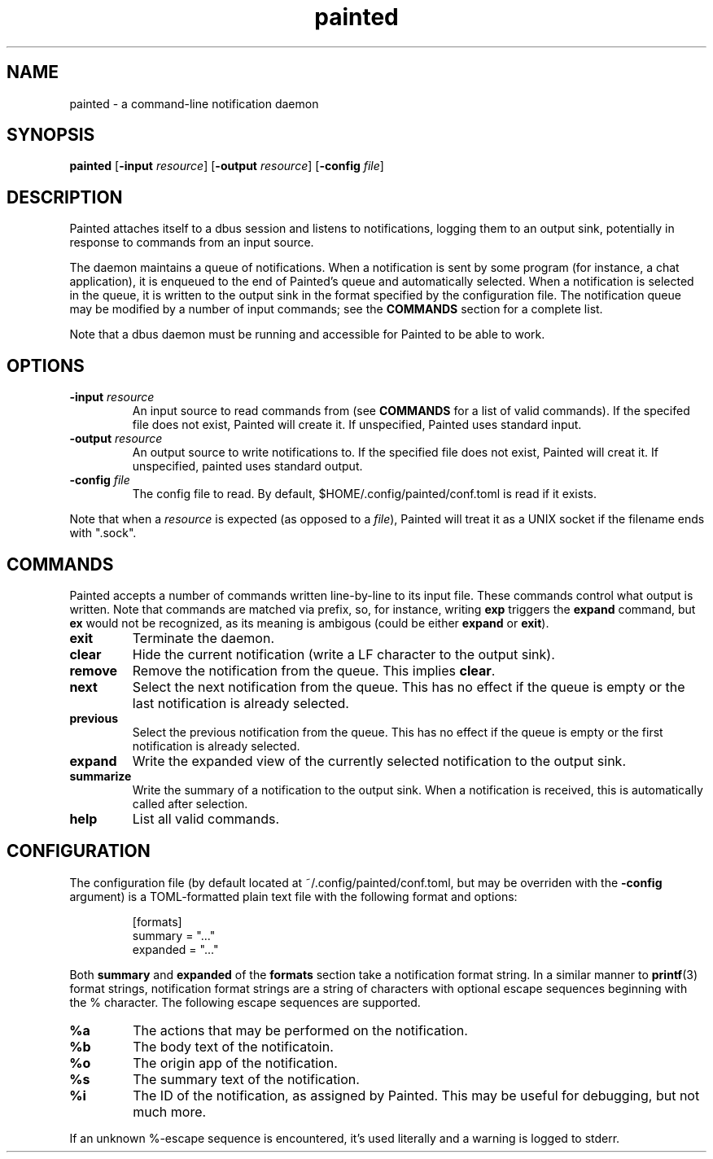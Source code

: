 .TH painted 1
.SH NAME
painted \- a command-line notification daemon
.SH SYNOPSIS
.B painted
[\fB\-input\fR \fIresource\fR]
[\fB\-output\fR \fIresource\fR]
[\fB\-config\fR \fIfile\fR]
.SH DESCRIPTION
Painted attaches itself to a dbus session and listens to notifications, logging
them to an output sink, potentially in response to commands from an input
source.
.PP
The daemon maintains a queue of notifications. When a notification is sent by
some program (for instance, a chat application), it is enqueued to the end of
Painted's queue and automatically selected. When a notification is selected in
the queue, it is written to the output sink in the format specified by the
configuration file. The notification queue may be modified by a number of input
commands; see the
.B COMMANDS
section for a complete list.
.PP
Note that a dbus daemon must be running and accessible for Painted to be able to
work.
.SH OPTIONS
.TP
.B \-input \fIresource\fR
An input source to read commands from (see
.B COMMANDS
for a list of valid commands). If the specifed file does not exist, Painted will
create it. If unspecified, Painted uses standard input.
.TP
.B \-output \fIresource\fR
An output source to write notifications to. If the specified file does not
exist, Painted will creat it. If unspecified, painted uses standard output.
.TP
.B \-config \fIfile\fR
The config file to read. By default, $HOME/.config/painted/conf.toml is read if
it exists.
.PP
Note that when a \fIresource\fR is expected (as opposed to a \fIfile\fR),
Painted will treat it as a UNIX socket if the filename ends with ".sock".
.SH COMMANDS
Painted accepts a number of commands written line-by-line to its input file.
These commands control what output is written. Note that commands are matched
via prefix, so, for instance, writing \fBexp\fR triggers the \fBexpand\fR
command, but \fBex\fR would not be recognized, as its meaning is ambigous (could
be either \fBexpand\fR or \fBexit\fR).
.TP
.B exit
Terminate the daemon.
.TP
.B clear
Hide the current notification (write a LF character to the output sink).
.TP
.B remove
Remove the notification from the queue. This implies \fBclear\fR.
.TP
.B next
Select the next notification from the queue. This has no effect if the queue is
empty or the last notification is already selected.
.TP
.B previous
Select the previous notification from the queue. This has no effect if the queue
is empty or the first notification is already selected.
.TP
.B expand
Write the expanded view of the currently selected notification to the output
sink.
.TP
.B summarize
Write the summary of a notification to the output sink. When a notification is
received, this is automatically called after selection.
.TP
.B help
List all valid commands.
.SH CONFIGURATION
The configuration file (by default located at ~/.config/painted/conf.toml, but
may be overriden with the \fB-config\fR argument) is a TOML-formatted plain text
file with the following format and options:
.PP
.RS
[formats]
.br
summary = "..."
.br
expanded = "..."
.RE
.PP
Both \fBsummary\fR and \fBexpanded\fR of the \fBformats\fR section take a
notification format string. In a similar manner to
.BR printf (3)
format strings, notification format strings are a string of characters with
optional escape sequences beginning with the % character. The following escape
sequences are supported.
.TP
.B %a
The actions that may be performed on the notification.
.TP
.B %b
The body text of the notificatoin.
.TP
.B %o
The origin app of the notification.
.TP
.B %s
The summary text of the notification.
.TP
.B %i
The ID of the notification, as assigned by Painted. This may be useful for
debugging, but not much more.
.PP
If an unknown %-escape sequence is encountered, it's used literally and a
warning is logged to stderr.
